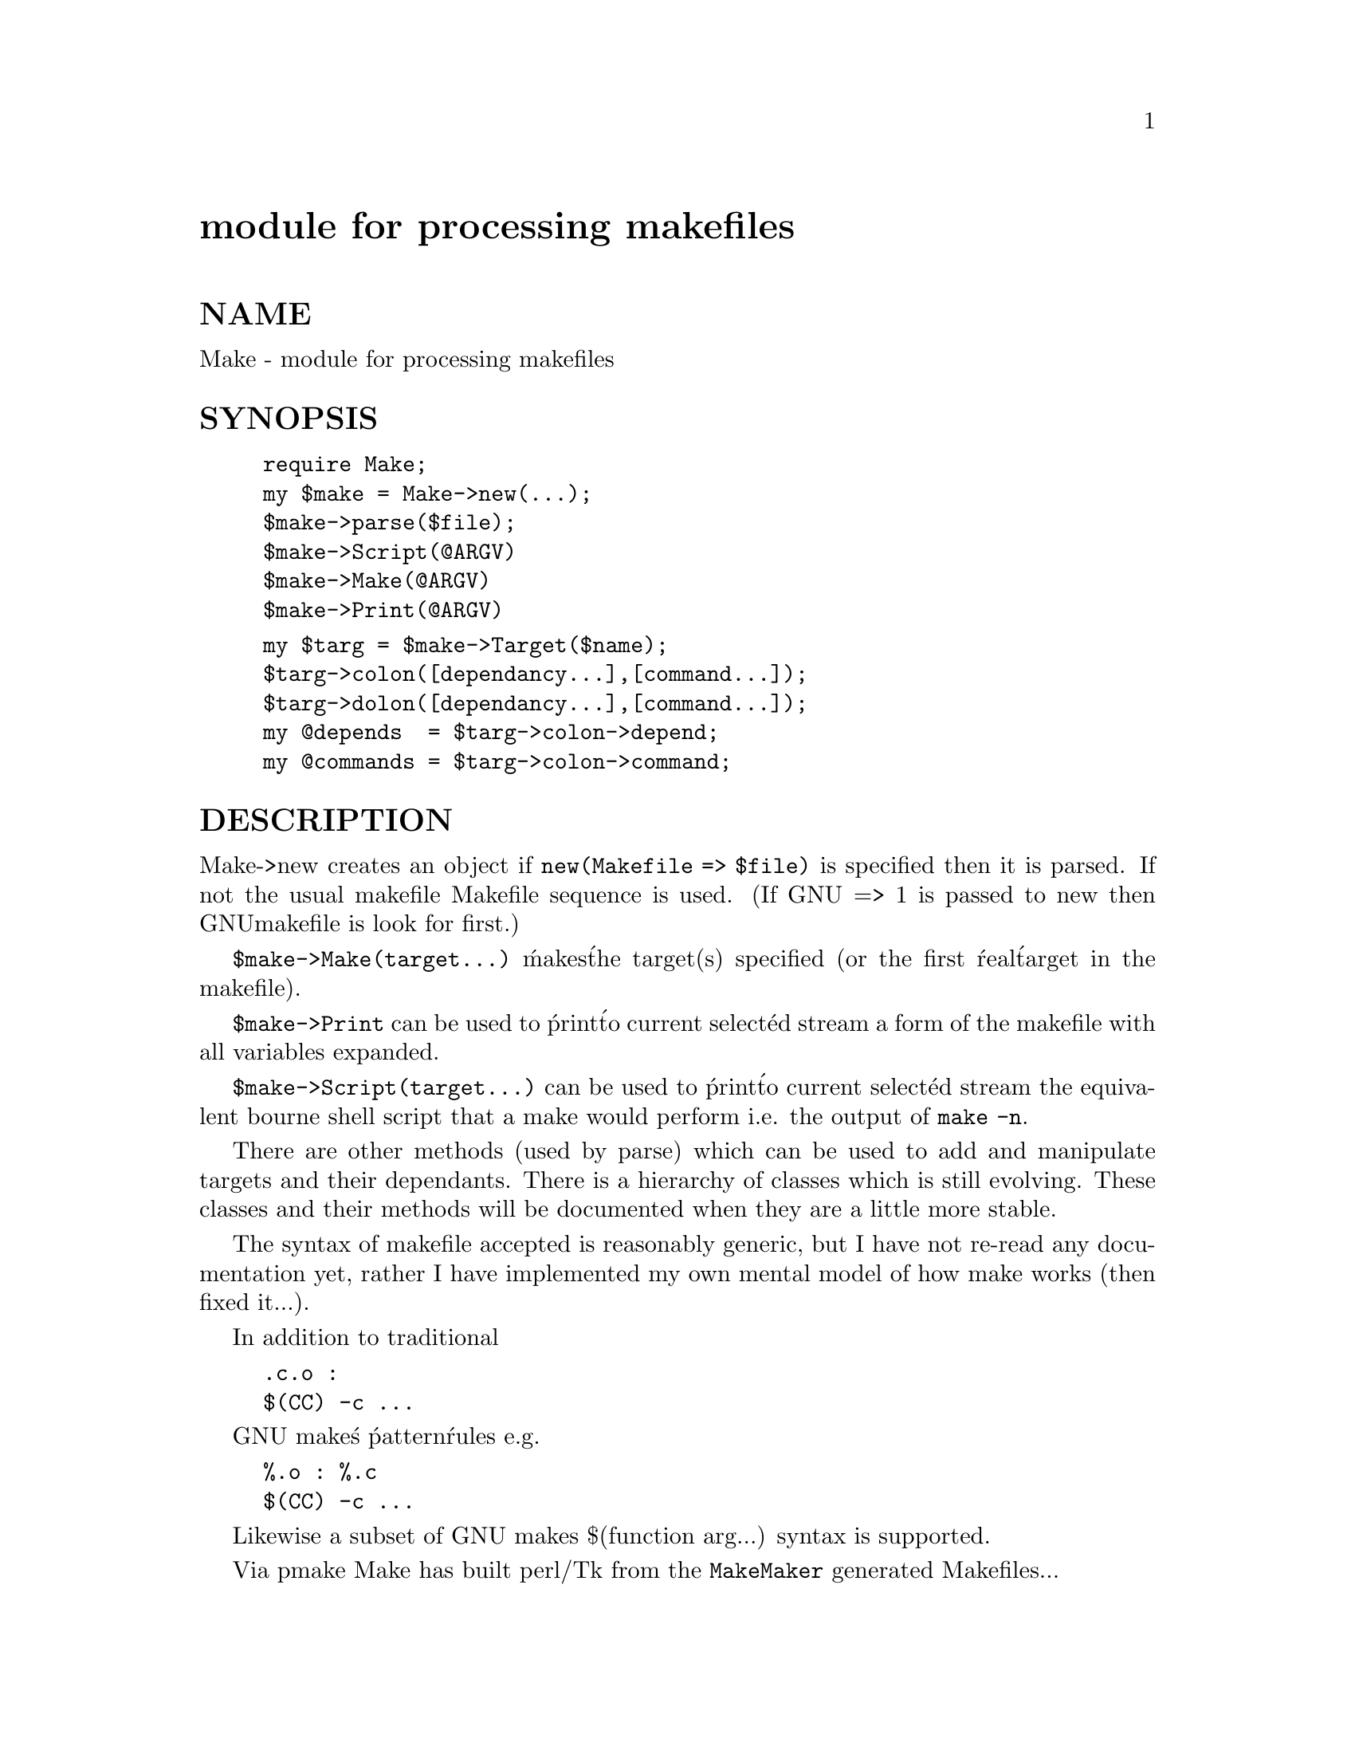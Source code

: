 @node Make, Math/Amoeba, Mail/Util, Module List
@unnumbered module for processing makefiles 


@unnumberedsec NAME

Make - module for processing makefiles 

@unnumberedsec SYNOPSIS

@example
require Make;
my $make = Make->new(...);
$make->parse($file);   
$make->Script(@@ARGV)
$make->Make(@@ARGV)
$make->Print(@@ARGV)
@end example

@example
my $targ = $make->Target($name);
$targ->colon([dependancy...],[command...]);
$targ->dolon([dependancy...],[command...]);
my @@depends  = $targ->colon->depend;
my @@commands = $targ->colon->command;
@end example

@unnumberedsec DESCRIPTION

Make->new creates an object if @code{new(Makefile => $file)} is specified
then it is parsed. If not the usual makefile Makefile sequence is 
used. (If GNU => 1 is passed to new then GNUmakefile is look for first.) 

@code{$make->Make(target...)} @'makes@' the target(s) specified
(or the first @'real@' target in the makefile).

@code{$make->Print} can be used to @'print@' to current select@'ed stream
a form of the makefile with all variables expanded. 

@code{$make->Script(target...)} can be used to @'print@' to 
current select@'ed stream the equivalent bourne shell script
that a make would perform i.e. the output of @code{make -n}.

There are other methods (used by parse) which can be used to add and 
manipulate targets and their dependants. There is a hierarchy of classes
which is still evolving. These classes and their methods will be documented when
they are a little more stable.

The syntax of makefile accepted is reasonably generic, but I have not re-read
any documentation yet, rather I have implemented my own mental model of how
make works (then fixed it...).

In addition to traditional 

@example
.c.o : 
	$(CC) -c ...
@end example

GNU make@'s @'pattern@' rules e.g. 

@example
%.o : %.c 
	$(CC) -c ...
@end example

Likewise a subset of GNU makes $(function arg...) syntax is supported.

Via pmake Make has built perl/Tk from the @code{MakeMaker} generated Makefiles...

@unnumberedsec BUGS

At present new must always find a makefile, and
@code{$make->parse($file)} can only be used to augment that file.

More attention needs to be given to using the package to write makefiles.

The rules for matching @'dot rules@' e.g. .c.o   and/or pattern rules e.g. %.o : %.c
are suspect. For example give a choice of .xs.o vs .xs.c + .c.o behaviour
seems a little odd.

Variables are probably substituted in different @'phases@' of the process
than in make(1) (or even GNU make), so @'clever@' uses will probably not
work.

UNIXisms abound. 

@unnumberedsec SEE ALSO 

@samp{pmake} in this node

@unnumberedsec AUTHOR

Nick Ing-Simmons

